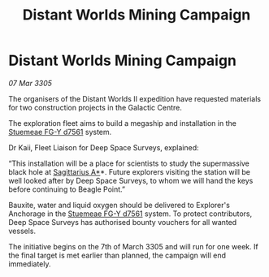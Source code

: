 :PROPERTIES:
:ID:       b66d188f-c851-4e00-8a1c-a3eb872a1e3a
:END:
#+title: Distant Worlds Mining Campaign
#+filetags: :galnet:

* Distant Worlds Mining Campaign

/07 Mar 3305/

The organisers of the Distant Worlds II expedition have requested materials for two construction projects in the Galactic Centre. 

The exploration fleet aims to build a megaship and installation in the [[id:35fe6a51-9492-44a7-9dc5-4a5395ae732f][Stuemeae FG-Y d7561]] system. 

Dr Kaii, Fleet Liaison for Deep Space Surveys, explained: 

“This installation will be a place for scientists to study the supermassive black hole at [[id:84d9b01d-a9d6-47d9-b9f9-f6154233e585][Sagittarius A*]]*. Future explorers visiting the station will be well looked after by Deep Space Surveys, to whom we will hand the keys before continuing to Beagle Point.” 

Bauxite, water and liquid oxygen should be delivered to Explorer's Anchorage in the [[id:35fe6a51-9492-44a7-9dc5-4a5395ae732f][Stuemeae FG-Y d7561]] system. To protect contributors, Deep Space Surveys has authorised bounty vouchers for all wanted vessels. 

The initiative begins on the 7th of March 3305 and will run for one week. If the final target is met earlier than planned, the campaign will end immediately.
